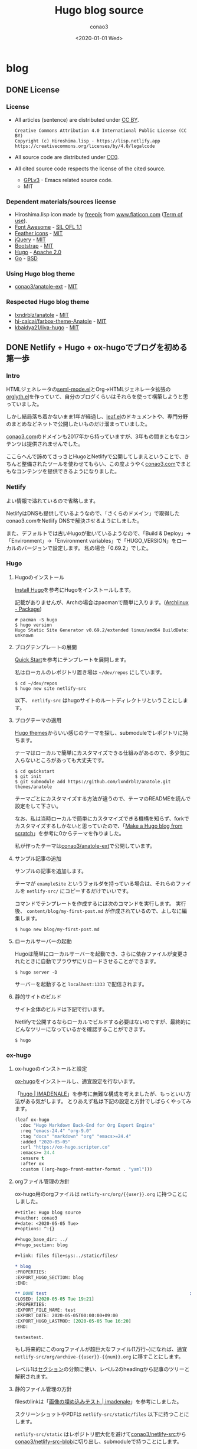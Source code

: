 #+title: Hugo blog source
#+author: conao3
#+date: <2020-01-01 Wed>
#+options: ^:{}

#+hugo_base_dir: ../

#+link: files file+sys:../static/files/
#+macro: gnustamp (eval (concat "GNU/" (capitalize $1)))

* blog
:PROPERTIES:
:EXPORT_HUGO_SECTION: blog
:END:

** DONE License
CLOSED: [2020-05-04 Mon 17:36]
:PROPERTIES:
:EXPORT_FILE_NAME: 2020-7c03-e946
:EXPORT_HUGO_TAGS: meta
:EXPORT_HUGO_LASTMOD: [2020-05-05 Tue 16:20]
:END:
*** License
- All articles (sentence) are distributed under [[https://creativecommons.org/licenses/by/4.0/legalcode.txt][CC BY]].
  #+begin_example
  Creative Commons Attribution 4.0 International Public License (CC BY)
  Copyright (c) Hiroshima.lisp - https://lisp.netlify.app
  https://creativecommons.org/licenses/by/4.0/legalcode
  #+end_example
- All source code are distributed under [[https://creativecommons.org/publicdomain/zero/1.0/legalcode.txt][CC0]].
- All cited source code respects the license of the cited source.
  - [[https://www.gnu.org/licenses/gpl-3.0.txt][GPLv3]] - Emacs related source code.
  - MIT

*** Dependent materials/sources license
- Hiroshima.lisp icon made by [[https://www.flaticon.com/authors/freepik][freepik]] from [[https://www.flaticon.com/][www.flaticon.com]] ([[https://www.freepikcompany.com/legal][Term of use]]).
- [[https://fontawesome.com/][Font Awesome]] - [[http://scripts.sil.org/OFL][SIL OFL 1.1]]
- [[https://feathericons.com/][Feather icons]] - [[https://github.com/feathericons/feather/blob/master/LICENSE][MIT]]
- [[https://jquery.org/][jQuery]] - [[https://jquery.org/license/][MIT]]
- [[https://getbootstrap.com/][Bootstrap]] - [[https://github.com/twbs/bootstrap/blob/v4.0.0/LICENSE][MIT]]
- [[https://gohugo.io/][Hugo]] - [[https://gohugo.io/about/license/][Apache 2.0]]
- [[https://golang.org/][Go]] - [[https://golang.org/LICENSE][BSD]]

*** Using Hugo blog theme
- [[https://github.com/conao3/anatole-ext][conao3/anatole-ext]] - [[https://github.com/conao3/anatole-ext/blob/master/LICENSE][MIT]]

*** Respected Hugo blog theme
- [[https://github.com/lxndrblz/anatole][lxndrblz/anatole]] - [[https://github.com/lxndrblz/anatole/blob/master/LICENSE][MIT]]
- [[https://github.com/hi-caicai/farbox-theme-Anatole][hi-caicai/farbox-theme-Anatole]] - [[https://github.com/hi-caicai/farbox-theme-Anatole][MIT]]
- [[https://github.com/kbaidya21/liva-hugo][kbaidya21/liva-hugo]] - [[https://github.com/kbaidya21/liva-hugo/blob/master/LICENSE][MIT]]
** DONE Netlify + Hugo + ox-hugoでブログを初める第一歩
CLOSED: [2020-05-05 Tue 22:52]
:PROPERTIES:
:EXPORT_FILE_NAME: 2020-c47c-f2b7
:EXPORT_HUGO_TAGS: meta hugo ox-hugo
:EXPORT_HUGO_LASTMOD: [2020-05-05 Tue 16:20]
:END:
*** Intro
HTMLジェネレータの[[https://github.com/conao3/seml-mode.el][seml-mode.el]]とOrg->HTMLジェネレータ拡張の[[https://github.com/conao3/orglyth.el][orglyth.el]]を作っていて、自分のブログくらいはそれらを使って構築しようと思っていました。

しかし結局落ち着かないまま1年が経過し、[[https://github.com/conao3/leaf.el][leaf.el]]のドキュメントや、専門分野のまとめなどネットで公開したいものだけ溜まっていました。

[[https://conao3.com][conao3.com]]のドメインも2017年から持っていますが、3年もの間まともなコンテンツは提供されませんでした。

ここらへんで諦めてさっさとHugoとNetlifyで公開してしまえということで、きちんと整備されたツールを使わせてもらい、この度ようやく[[https://conao3.com][conao3.com]]でまともなコンテンツを提供できるようになりました。

*** Netlify
よい情報で溢れているので省略します。

NetlifyはDNSも提供しているようなので、「さくらのドメイン」で取得したconao3.comをNetlify DNSで解決させるようにしました。

また、デフォルトでは古いHugoが動いているようなので、「Build & Deploy」->「Environment」->「Environment variables」で「HUGO_VERSION」をローカルのバージョンで設定します。
私の場合「0.69.2」でした。

*** Hugo
**** Hugoのインストール
[[https://gohugo.io/getting-started/installing/][Install Hugo]]を参考にHugoをインストールします。

記載がありませんが、Archの場合はpacmanで簡単に入ります。([[https://www.archlinux.jp/packages/community/x86_64/hugo/][Archlinux - Package]])

#+begin_src shell
  # pacman -S hugo
  $ hugo version
  Hugo Static Site Generator v0.69.2/extended linux/amd64 BuildDate: unknown
#+end_src

**** ブログテンプレートの展開
[[https://gohugo.io/getting-started/quick-start/][Quick Start]]を参考にテンプレートを展開します。

私はローカルのレポジトリ置き場は =~/dev/repos= にしています。

#+begin_src shell
  $ cd ~/dev/repos
  $ hugo new site netlify-src
#+end_src

以下、 =netlify-src= はhugoサイトのルートディレクトリということにします。

**** ブログテーマの適用
[[https://themes.gohugo.io/][Hugo themes]]からいい感じのテーマを探し、submoduleでレポジトリに持ちます。

テーマはローカルで簡単にカスタマイズできる仕組みがあるので、多少気に入らないところがあっても大丈夫です。

#+begin_src shell
  $ cd quickstart
  $ git init
  $ git submodule add https://github.com/lxndrblz/anatole.git themes/anatole
#+end_src

テーマごとにカスタマイズする方法が違うので、テーマのREADMEを読んで設定をして下さい。

なお、私は当時ローカルで簡単にカスタマイズできる機構を知らず、forkでカスタマイズするしかないと思っていたので、「[[https://zwbetz.com/make-a-hugo-blog-from-scratch/][Make a Hugo blog from scratch]]」を参考に0からテーマを作りました。

私が作ったテーマは[[https://github.com/conao3/anatole-ext][conao3/anatole-ext]]で公開しています。

**** サンプル記事の追加
サンプルの記事を追加します。

テーマが =exampleSite= というフォルダを持っている場合は、それらのファイルを =netlify-src/= にコピーするだけでいいです。

コマンドでテンプレートを作成するには次のコマンドを実行します。
実行後、 =content/blog/my-first-post.md= が作成されているので、よしなに編集します。

#+begin_src shell
  $ hugo new blog/my-first-post.md
#+end_src

**** ローカルサーバーの起動
Hugoは簡単にローカルサーバーを起動でき、さらに依存ファイルが変更されたときに自動でブラウザにリロードさせることができます。

#+begin_src shell
  $ hugo server -D
#+end_src

サーバーを起動すると =localhost:1333= で配信されます。

**** 静的サイトのビルド
サイト全体のビルドは下記で行います。

Netlifyで公開するならローカルでビルドする必要はないのですが、最終的にどんなツリーになっているかを確認することができます。

#+begin_src shell
  $ hugo
#+end_src

*** ox-hugo
**** ox-hugoのインストールと設定
[[https://github.com/kaushalmodi/ox-hugo][ox-hugo]]をインストールし、適宜設定を行ないます。

「[[https://pxaka.tokyo/blog/categories/hugo/][hugo | IMADENALE]]」を参考に無難な構成を考えましたが、もっといい方法がある気がします。
とりあえず私は下記の設定と方針でしばらくやってみます。

#+begin_src emacs-lisp
  (leaf ox-hugo
    :doc "Hugo Markdown Back-End for Org Export Engine"
    :req "emacs-24.4" "org-9.0"
    :tag "docs" "markdown" "org" "emacs>=24.4"
    :added "2020-05-05"
    :url "https://ox-hugo.scripter.co"
    :emacs>= 24.4
    :ensure t
    :after ox
    :custom ((org-hugo-front-matter-format . "yaml")))
#+end_src

**** orgファイル管理の方針
ox-hugo用のorgファイルは =netlify-src/org/{{user}}.org= に持つことにしました。

#+begin_src org
  ,#+title: Hugo blog source
  ,#+author: conao3
  ,#+date: <2020-05-05 Tue>
  ,#+options: ^:{}

  ,#+hugo_base_dir: ../
  ,#+hugo_section: blog

  ,#+link: files file+sys:../static/files/

  ,* blog
  :PROPERTIES:
  :EXPORT_HUGO_SECTION: blog
  :END:

  ,** DONE test                                                      :meta:hugo:
  CLOSED: [2020-05-05 Tue 19:21]
  :PROPERTIES:
  :EXPORT_FILE_NAME: test
  :EXPORT_DATE: 2020-05-05T00:00:00+09:00
  :EXPORT_HUGO_LASTMOD: [2020-05-05 Tue 16:20]
  :END:

  testestest.
#+end_src

もし将来的にこのorgファイルが超巨大なファイル(1万行~)になれば、適宜 =netlify-src/org/archive-{{user}}-{{num}}.org= に移すことにします。

レベル1は[[https://gohugo.io/content-management/sections/][セクション]]の分類に使い、レベル2のheadingから記事のツリーと解釈されます。

**** 静的ファイル管理の方針
filesのlinkは「[[https://pxaka.tokyo/blog/2018/a-test-of-images/][画像の埋め込みテスト | imadenale]]」を参考にしました。

スクリーンショットやPDFは =netlify-src/static/files= 以下に持つことにします。

=netlify-src/static= はレポジトリ肥大化を避けて[[https://github.com/conao3/netlify-src][conao3/netlify-src]]から[[https://github.com/conao3/netlify-src-blob][conao3/netlify-src-blob]]に切り出し、submoduleで持つことにします。

参考記事ではfilesのリンクをURLで設定していましたが、「[[https://qiita.com/takaxp/items/96629bbcc4a9403f0213][Org Modeのリンク機能で情報集約 | Qiita]]」を参考に =fils+sys:= 指定を使うとorgの画像インライン表示もできますし、きちんとox-hugoによってリンクが修正され、正しいマークダウンが出力されました。

- Input
  #+begin_src org
    ,#+link: files file+sys:../static/files/

    ,#+attr_html: :width 128px
    [[files:logo.jpg]]
  #+end_src

- Output
  #+begin_src markdown
    {{</* figure src="/files/logo.jpg" width="128px" */>}}
  #+end_src

- Rendering
  #+attr_html: :width 128px
  [[files:logo.jpg]]

*** Deploy
NetlifyのデプロイはGitHubにpushするだけです!

Hugoのビルドはとても早く、pushしてNetlifyのログを見に行くともう終わっています。

ビルドできたら個人Slackに通知飛したりするのをまた今度やりたいと思っています。

*** Conclusion
Netlify + Hugo + ox-hugoで快適なブログ執筆環境を整えることができました!

ようやく情報発信する環境が整ったので、どんどん情報を発信していきたいと思います。

まずは見やすいleaf.elのドキュメントを書きます!

また、執筆現在は[[https://github.com/conao3/netlify-src][conao3/netlify-src]]と[[https://github.com/conao3/netlify-src-blob][conao3/netlify-src-blob]]をパブリックレポジトリとしていますが、後でプライベートレポジトリに変更し、[[https://www.patreon.com/conao3][Patreon]]の特典にします。

本来公開するものを非公開にすることでしか価値を付けられないことをお許しください。

ぜひ[[https://www.patreon.com/conao3][Patreon]]で私の活動のサポートをして頂けるとうれしいです!
** DONE 個人ブログのパーマリンクに関する最適戦略について
CLOSED: [2020-05-06 Wed 22:52]
:PROPERTIES:
:EXPORT_FILE_NAME: 2020-c088-84d5
:EXPORT_HUGO_TAGS: meta seo permalink
:EXPORT_HUGO_LASTMOD:
:END:
*** Intro
Webで情報を公開するにあたって、パーマリンクの設計は将来に渡って重要なものです。

このブログは人生において3つめのブログであり、これまでの2つのブログは勝手にアーカイブしてネットから消してしまいました。

しかしこのブログは今のところ死ぬまで付き合うつもりであり、それが出来るようにコンテンツの少ない今、設計する必要があります。

ブログ管理の裏側については「[[Netlify + Hugo + ox-hugoでブログを初める第一歩]]」に書きましたが、パーマリンクの設計は表側の設計であり、ブログの人生の中で途中で変えることは許されていません。

もし無理矢理変えれば、これまでシェアしてもらったURLの意味は失くなり、404ページに多くの読者を案内してしまうことになります。

さて、このブログではどのようにパーマリンクを設計すると良いのでしょうか。

*** 調査
パーマリンクの設計といっても選択肢は多くありません。

そもそも使える情報が =タイトル= と =公開日時= と =連番= くらいしかないので、代表的なものは以下のような形式か、その組み合わせです。

- ={{base-url}}= / ={{title}}= /
- ={{base-url}}= / ={{short-title}}= /
- ={{base-url}}= / ={{category}}= / ={{short-title}}= /
- ={{base-url}}= / ={{num}}= /
- ={{base-url}}= / ={{year}}= / ={{month}}= / ={{day}}= /

={{title}}= はそのまま記事のタイトルを使う方法です。
日本語のタイトルはそのままURLエンコードされ、URLになるパターンです。

={{short-title}}= はSEOに強い、記事ごとにつけられた短いタイトルを使う方法です。
あえて日本語を使う理由もなく、普通は英数字のみで長くても30文字くらいでまとめます。

={{category}}= は記事ごとに設定されたカテゴリーを使う方法です。

={{num}}= はサイトごとにカウンタを持っておいて、その連番をURLに使用する方法です。

={{year}}=, ={{month}}=, ={{day}}= は記事の公開日です。

*** 評価
さて、これらの方法のなかで、どれがよいのでしょうか。

大きく分けると2つの分類ができ、記事ごとに新たに考える方法と自動で生成する方法です。

- 記事ごとに新たに考える方法
  - ={{short-title}}=
    - メリット
      - SEOやURLシェアの観点から最高の選択肢
    - デメリット
      - 記事ごとに短いタイトルを英語でつけなおさなければならない
      - 記事を少ない英単語で表現するのは一般的に難しく、長くなってしまう場合もある
      - 少ない英単語で命名するため、URL衝突を考慮する必要がある
      - もし、Emacsと命名した記事より、もっと適切な記事を書いた場合にその名前はもう使えない
  - ={{category}}=
    - メリット
      - URLから得られる情報がある
      - カテゴリー名は記事名に比べて、ずっと少ないので、命名はあまり苦でない
    - デメリット
      - [[https://ja.wikipedia.org/wiki/%E3%81%93%E3%81%86%E3%82%82%E3%82%8A%E5%95%8F%E9%A1%8C][こうもり問題]]の発生 (カテゴリ管理の問題点)

- 自動で生成する方法
  - ={{title}}=
    - メリット
      - 記事ごとに考えなくてよい
    - デメリット
      - 日本語のタイトルをつけるとURLが長大になる
  - ={{num}}=
    - メリット
      - 記事ごとに考えなくてよい
      - キリ番記事が作りやすい (100記事達成記事など)
    - デメリット
      - 記事を後から非公開にすると、欠番が生じる
      - URLから得られる情報が少ない
  - ={{year}}=, ={{month}}=, ={{day}}=
    - メリット
      - 記事ごとに考えなくてよい
      - URLを見れば公開日が分かる (技術系記事において新しい記事は重要)
    - デメリット
      - URLから得られる情報が少ない

というところでしょうか。
それぞれにメリットとデメリットがあるので、それを評価した後は好みの問題となります。

*** 決定
前段の評価に基づいて、私はこのブログのパーマリンクを以下のように設計しました。

- ={{base-url}}= / blog / ={{year}}= / ={{random}}=

まず、私はとてもものぐさなので、記事ごとにショートタイトルを与える方法は難しいです。
いくらSEOやURLシェアの観点から最良の選択だと言っても、記事を書くモチベーションを失っては元も子もありません。

タイトルをそのまま付ける方法は、記事ごとに自動で決定できるので魅力的ですがきびしいです。各見出しの =id= は日本語をURLエンコードしたものをしかたなく使うとして、2つの要素をURLエンコードすると簡単に256文字を超えます。もちろん現代ではURLの流さに制限はないですが、限度はあると思います。

カテゴリー管理も同じような階層が現われ、破綻することが目に見えています。
実は前回のブログはそれで破綻したのです。 =/emacs/= と =/blog/emacs/=, =blog/advent/emacs/= などが乱立し、新たな記事をどの階層に作ればよいのか混乱する要因になりました。


連番を付ける方法も魅力的ですが、欠番が発生することに耐えられません。これは気分の問題です。

日付を使用する方法はとても良いと思います。
URLから得られる情報もありますし、後述するランダム値の衝突について「永遠」を考えなくてすみます。

ここまで、日付を使うことが決まり、タイトルもだめ、ショートタイトルもだめ、連番もだめといろいろな物を拒否した結果、一意性を確保するものとして使えるものはランダム値しかありません。

*** まとめ
使用するパーマリンクを設計することができました。
しかし、 ={{random}}= はどれだけのビット数を使い、どのようなフォーマットを使うべきでしょうか。

その考察は次の記事「[[誕生日のパラドックスから考察する、個人ブログURLに必要なランダムビット数]]」に譲るとして、この記事ではパーマリンク設計について大きな決定ができたので、とても満足しています。

なお、例外的に ={{base-url}}= / emacs / ={{package-name}}= というURLを使おうと思っています。
これはるびきちさんの[[http://emacs.rubikitch.com/#outline-container-9b95cd58a36fa4354dfb22f76d9b2460][パーマリンク設計]]を踏襲しています。
るびきちさんと同じようにEmacsのパッケージ紹介記事ではこのURLを使用しようと思います。

** DONE 誕生日のパラドックスから考察する、個人ブログURLに必要なランダムビット数
CLOSED: [2020-05-07 Thu 15:53]
:PROPERTIES:
:EXPORT_FILE_NAME: 2020-28cb-467d
:EXPORT_HUGO_TAGS: math stat permalink
:EXPORT_HUGO_LASTMOD: [2020-05-08 Fri 23:13]
:END:
*** tl;dr
- ブログのURLにランダム値を使うとして、必要なビット数は何桁だろうか
- ハッシュ衝突の問題は「誕生日のパラドックス」と同じ状況設定
- 数学的な裏付けの元で、ランダムビットを28桁確保すれば十分

*** Intro
「[[個人ブログのパーマリンクに関する最適戦略について]]」において、

- ={{base-url}}= / blog / ={{year}}= / ={{random}}=

というURLをこのブログに使うことに決めました。しかし、 ={{random}}= はどれだけのビット数を使い、どのようなフォーマットを使うべきでしょうか。

幸い、 ={{year}}= を入れているので、「永遠」を考える必要はありません。
せいぜい「1年」でどれだけの記事を書くのかを見積れば良いことになります。

毎日、1記事を書いたとして $365$ 記事、多めに見積もって $400$ 記事とします。
さらに毎日、 $5$ 記事書くことを上限と仮定すると $5 \times 400 = 2000$ 記事となり、せいぜい $2000$ 記事がある場合に必要なランダムビット数を求めたいと思います。

*** 誕生日のパラドックス
「[[https://ja.wikipedia.org/wiki/%E8%AA%95%E7%94%9F%E6%97%A5%E3%81%AE%E3%83%91%E3%83%A9%E3%83%89%E3%83%83%E3%82%AF%E3%82%B9][誕生日のパラドックス - Wikipedia]]」より、
#+begin_quote
誕生日のパラドックス（たんじょうびのパラドックス、英: birthday paradox）とは「何人集まれば、その中に誕生日が同一の2人（以上）がいる確率が、50%を超えるか?」という問題から生じるパラドックスである。鳩の巣原理より、366人（閏日も考えるなら367人）集まれば確率は100%となるが、しかしその5分の1に満たない70人しか集まらなくても確率は99.9%を超え、50%を超えるのに必要なのはわずか23人である。

誕生日のパラドックスは論理的な矛盾に基づいているという意味でのパラドックスではなく、結果が一般的な直感と反しているという意味でのパラドックスである。
#+end_quote

Wikipediaでも計算してありますが、ここでも計算しておきます。

きちんと問題として整理すると以下のようになります。

#+begin_quote
Aさんを含め、n人がいる。一年を365日とし、誕生日は全ての日で等確率とする。

1. Aさんと同じ誕生日の人が存在する確率 $P_1$
2. 同じ誕生日の人が存在する確率 $P_2$
3. $P_1$ と $P_2$ が $50$ %を超えるのにそれぞれ必要な人数 $n_\text{min1}$, $n_\text{min2}$
#+end_quote

1. Aさんと同じ誕生日の人が存在する確率 $P_1$

   余事象で求める。

   Aさん以外の人は $\frac{364}{365}$ の確率でAさんの誕生日と衝突しない。
   Aさん以外の人は $n-1$ 人存在するので、

   $$ P_1 = 1 - \qty(\frac{364}{365})^{n-1} $$

2. 同じ誕生日の人が存在する確率 $P_2$

   余事象で求める。

   n人の誕生日が異なる確率は
   $$ \frac{364}{365}\cdot\frac{363}{365}\cdot\frac{362}{365}\cdots\frac{365-(n-1)}{365} = \frac{{}_{364}\mathrm{P}_{n-1}}{365^{n-1}} = \frac{{}_{365}\mathrm{P}_n}{365^n}$$

   よって
   $$ P_2 = 1 - \frac{{}_{365}\mathrm{P}_n}{365^n} $$

3. $P_1$ と $P_2$ が $50$ %を超えるのにそれぞれ必要な人数 $n_\text{min1}$, $n_\text{min2}$

   $n_\text{min1}$ については計算できる。

   \begin{aligned}
     P_1 = 1 - \qty(\frac{364}{365})^{n-1} &> 0.5 \\
     0.5 &> \qty(\frac{364}{365})^{n-1} \\
     \log_2(0.5) &> (n-1)\log_2\qty(\frac{364}{365}) \\
     -1 &> (n-1)(-0.003958) \\
     253.65 &< n
   \end{aligned}

   よって $n_\text{min1}=254$ となる。

   $n_\text{min2}$ については面倒なので、Pythonを用いて図示する。

   #+begin_src python :exports both :cache yes :file ../static/files/65d26e9c-99a3-411c-9dbf-047dcd474d5c.png
     import matplotlib.pyplot as plt
     import numpy as np

     memo = np.full(400, -1.0)
     def NPn (n):
         """
         余事象の確率
         n人の誕生日が異なる確率
         """
         if n == 0 or n == 1:
             memo[0] = 1
             return memo[0]
         elif n >= 366:
             return 1;
         elif memo[n] != -1:
             return memo[n]
         else:
             p = NPn(n-1) * ((365-(n-1))/365.0)
             memo[n] = p
             return memo[n]

     def Pn (n):
         """
         n人のうち、2人以上誕生日が同じ確率
         """
         return 1 - NPn(n)

     n = 70
     with plt.style.context(('science-transparent')):
         y = [Pn(i) for i in range(n)]
         plt.plot(y)

         plt.xlabel('n')
         plt.ylabel('P_n')

         plt.axhline(0.5, color='C1')
         n_min2 = np.searchsorted(y, 0.5)
         plt.annotate('({}, {:.2f})'.format(n_min2, y[n_min2]),
                      (n_min2, y[n_min2]), (n_min2-15, 0.8),
                      arrowprops = dict(arrowstyle='-|>', mutation_scale=20))

         plt.show()
   #+end_src

   #+RESULTS[9b7db4cfadb9c6344f9aabc0f5f93ac602d758b1]:
   [[file:../static/files/65d26e9c-99a3-411c-9dbf-047dcd474d5c.png]]

   グラフから、 $n_{min2} = 23$ 。

上記のとおり $n_{min1} = 254$, $n_{min2} = 23$ となり $P_{min2}$ は直感よりも少ないように思います。

直感との乖離の理由は「自分と同じ誕生日の人が存在する確率」と「同じ誕生日の組が存在する確率」を混同してしまうからです。

*** ランダム値の衝突
今回問題にしているようなランダム値の衝突については、
「あるひとつのランダム値が衝突する事象」ではなく、「どれでもいいのでランダム値が衝突する事象」を考える必要があるので、
まさに誕生日のパラドックスと同じ状況設定となります。

誕生日のパラドックスでは365個の集合でしたが、今回は変数 $N$ とします。

前段の $P_2$ を参考に、 $N$ 個の集合から $n$ 個ランダム値を取ってきたときに、同じ値が存在する確率 $p$ は次の形となります。

\begin{aligned}
  p &= 1 - \frac{N-1}{N}\cdot\frac{N-2}{N}\cdot\frac{N-3}{N}\cdots\frac{N-(n-1)}{N} \\
    &= 1 - \qty(\qty(1-\frac{1}{N})\qty(1-\frac{2}{N})\qty(1-\frac{3}{N})\qty(1-\frac{n-1}{N})) \\
    &= 1 - \prod_{m=1}^{n-1}\qty(1-\frac{m}{N})
\end{aligned}

ここで、ネイピア数のテイラー展開は次の形です。 $x$ が十分小さいときは1次までの近似が使えます。

\begin{aligned}
  e^{-ax} &= 1 - ax + a^2\frac{x^2}{2!} - a^3\frac{x^3}{3!} + a^4\frac{x^4}{4!} + \cdots \\
         &\approx 1 - ax
\end{aligned}

$N$ はランダム値の全体総数なので、 $\frac{i}{N}$ は十分小さく、ネイピア数のテイラー展開から近似を使えます。

\begin{aligned}
  p = 1 - \prod_{m=1}^{n-1}\qty(1-\frac{1}{N}m) &\approx 1 - \prod_{m=1}^{n-1}\exp\qty(-\frac{1}{N}m) \\
   &= 1 - \exp\qty(\sum_{m=1}^{n-1}\qty(-\frac{m}{N})) \\
   &= 1 - \exp\qty(-\frac{1}{N}\sum_{m=1}^{n-1}m) \\
   &= 1 - \exp\qty(-\frac{n(n-1)}{2N})
\end{aligned}

さらに $n$ について変形します。途中、 $n$ が十分大きいことから、定数の減算を無視しました。

\begin{aligned}
  \exp\qty(-\frac{n(n-1)}{2N}) &= 1-p \\
  -\frac{n(n-1)}{2N} &= \ln(1-p) \\
  n(n-1) &= -2N\ln(1-p) \\
  n^2 &\approx 2N\ln\qty(\frac{1}{1-p}) \\
  n &= \sqrt{2N\ln\qty(\frac{1}{1-p})}
\end{aligned}

*** 数値計算
**** Nが与えられている場合
ランダム値の大きさ($N$)が与えられている場合、何個ランダム値を取り出したら($n$)衝突するでしょうか。
なお $p=0.5$ とします。

\begin{aligned}
  n = \sqrt{2N\ln\qty(\frac{1}{1-0.5})} &= \sqrt{2N\ln2} \\
   &\approx 1.1774\sqrt{N} \\
   &\approx \sqrt{N}
\end{aligned}

最後の近似はオーダーを見積もるためにとても雑な近似を行いました。

もしランダムビットが *64bit* の場合、ランダム値の集合は $2^{64}$ となり、
$2^{32} = (42.9\text{億})$ 個([[https://www.wolframalpha.com/input/?i=2%5E%2832%29][WolframAlpha]])のランダム値を生成したら、確率 $0.5$ で衝突することになります。

**** Nを求めたい場合
逆に今回私は試行回数、1年 $2000$ 記事($n=2000$)からランダム値の大きさ($N$)を求めたいと思っています。
なお、ランダム値の大きさ $N$ はビット数 $b$ を用いて $N=2^b$ と書けます。

衝突する確率 $p$ は $1$ %と仮定します。

\begin{aligned}
  n &= \sqrt{2N\ln\left(\frac{1}{1-0.01}\right)} \\
  2000 &= \sqrt{2N\ln\left(\frac{1}{0.99}\right)} \\
  2000^2 &= 2N \cdot 0.0100 \\
  N = 2^b &= 1000 \cdot 2000 \cdot 100 \\
  b &= 27.5
\end{aligned}

以上、ランダムビット数は28桁あれば十分ということになります。

16進数の表記を使えば1文字で4ビットの自由度があるので、結局、8文字あれば十分ということが分かりました。

*** まとめ
誕生日のパラドックスを導入としてランダム値の衝突問題(ハッシュ衝突問題)について考えました。

長々書いてきましたが、数学的な裏付けのもとで必要なランダムビット数が分かり、パーマリンクのフォーマットを決めることができました。

次の記事「[[ox-hugo用のorg-captureテンプレートについて]]」ではこのフォーマットを実現するためのox-hugoの運用について書きたいと思います。

*** 参考
- [[https://ja.wikipedia.org/wiki/%E8%AA%95%E7%94%9F%E6%97%A5%E3%81%AE%E3%83%91%E3%83%A9%E3%83%89%E3%83%83%E3%82%AF%E3%82%B9][誕生日のパラドックス - Wikipedia]]
- [[https://ja.wikipedia.org/wiki/%E8%AA%95%E7%94%9F%E6%97%A5%E6%94%BB%E6%92%83][誕生日攻撃 - Wikipedia]]
- [[https://mathtrain.jp/birthday][同じ誕生日の二人組がいる確率について - 高校数学の美しい物語]]
- [[https://qiita.com/ta_ta_ta_miya/items/1f8f71db3c1bf2dfb7ea][UUID(v4) がぶつかる可能性を考えなくていい理由 - Qiita]]
- [[https://tex2e.github.io/blog/crypto/birthday-attack][誕生日攻撃 (Birthday Attack) - 晴耕雨読]]

** DONE ox-hugo用のorg-captureテンプレートについて
CLOSED: [2020-05-07 Thu 18:53]
:PROPERTIES:
:EXPORT_FILE_NAME: 2020-1049-5b91
:EXPORT_HUGO_TAGS: org ox-hugo org-capture permalink meta transient-dwim
:EXPORT_HUGO_LASTMOD:
:END:
*** Intro
下記のブログの記事で考えて、ようやく記事を新規作成するために必要な情報が整いました。

- 「[[Netlify + Hugo + ox-hugoでブログを初める第一歩]]」
- 「[[個人ブログのパーマリンクに関する最適戦略について]]」
- 「[[誕生日のパラドックスから考察する、個人ブログURLに必要なランダムビット数]]」

org-captureはいつも設定しておきながら、設定したことを忘れているのですが、ox-hugoを使うにあたってきちんと入門したいと思います。

*** org-capture
[[https://orgmode.org/org.html#Capture-and-Attachments-1][org-capture]]はEmacsのどこにいてもorgでメモを取るためのフロントエンドです。

org-captureのユーザーはたくさんおり、設定例も溢れていますが、
「自分でグローバルバインドを設定しなければならない」という点が性に合わず、結局使わずじまいでした。

少し本題からずれますが、そもそも =C-c= につづくアルファベット、修飾キー付きのアルファベット、プレフィックスを自由に設定できるとして、覚えられる気がしません。

私のglobal-mapは[[https://github.com/conao3/transient-dwim.el][transient-dwim]]だけを設定しており、他のバインドはマイナーモード、メジャーモードのキーマップのみです。
transient-dwimは[[https://github.com/magit/transient][transient]]を利用したキーバインド管理パッケージです。

transient-dwimを =M-== に設定している場合、org-captureは =M-== =M-o M-o= で起動できます。

[[files:1e21eb45-e047-40f2-bccd-63683857ec8d.gif]]

*** ox-hugoの設定
「[[https://pxaka.tokyo/blog/2018/44febe88-04a5-9bc4-6bfb-678a8477a0ed/][ファイル名をUUIDで自動生成するテスト - IMADENELE]]」と「[[https://pxaka.tokyo/blog/2018/58e5bcee-1fb9-48a4-628b-a80692983bfe/][最終変更日の手動設定 - IMADENELE]]」を参考にテンプレートを調整しました。

#+begin_src emacs-lisp
  (leaf ox-hugo
    :doc "Hugo Markdown Back-End for Org Export Engine"
    :req "emacs-24.4" "org-9.0"
    :tag "docs" "markdown" "org" "emacs>=24.4"
    :added "2020-05-05"
    :url "https://ox-hugo.scripter.co"
    :emacs>= 24.4
    :ensure t
    :after org
    :require t
    :defun (org-set-property)
    :custom ((org-hugo-front-matter-format . "yaml"))
    :config
    (defun c/ox-hugo-add-lastmod nil
      "Add `lastmod' property with the current time."
      (interactive)
      (org-set-property "EXPORT_HUGO_LASTMOD"
                        (format-time-string "[%Y-%m-%d %a %H:%M]")))

    (leaf *ox-hugo--capture
      :require org-capture
      :defvar (org-capture-templates)
      :config
      (add-to-list 'org-capture-templates
                   '("b" "Create new blog post" entry
                     (file+headline "~/dev/repos/netlify-src/org/conao3.org" "blog")
                     "** TODO %?
  :PROPERTIES:
  :EXPORT_FILE_NAME: %(apply #'format \"%s-%s-%s\"
          (format-time-string \"%Y\")
          (let ((sha1 (sha1 (shell-command-to-string \"head -c 1k /dev/urandom\"))))
            (cl-loop for (a b c d) on (cdr (split-string sha1 \"\")) by #'cddddr repeat 2 collect (concat a b c d))))
  :EXPORT_HUGO_TAGS:
  :EXPORT_HUGO_LASTMOD:
  :END:
  "))
      (add-to-list 'org-capture-templates
                   '("p" "Create new package post" entry
                     (file+headline "~/dev/repos/netlify-src/org/conao3.org" "emacs")
                     "** TODO %?
  :PROPERTIES:
  :EXPORT_FILE_NAME:
  :EXPORT_HUGO_TAGS: emacs
  :EXPORT_HUGO_LASTMOD:
  :END:
  "))))
#+end_src

=p= はパッケージの紹介用で =emacs= ツリー以下に展開されます。

=b= は簡単なブログ用で =:EXPORT_FILE_NAME= は「[[誕生日のパラドックスから考察する、個人ブログURLに必要なランダムビット数]]」をもとに8桁の16進数を使って自動生成します。

8桁の16進数は =/dev/urandom= から1KB読んで、それのsha1の先頭8桁のみを取ることにしました。
この乱数は衝突するときわめて面倒なことになるので、できるだけ均質なランダム値を得る必要があります。
この仕組みを作った後は衝突しないことをもう祈るしかない。。(もし衝突すると単に新しい記事で古い記事が上書きされて、特に警告は出ない。。)

*** まとめ
org-captureの設定をすることによってブログ記事を書くハードルがとても下がりました。

これから情報発信に努めていきたいと思います!

** TODO Arch Linuxでいい感じに揃ったスクリーンショットを撮り、管理する方法
:PROPERTIES:
:EXPORT_FILE_NAME: 2020-24b5-a488
:EXPORT_HUGO_TAGS: arch xfce
:EXPORT_HUGO_LASTMOD:
:END:

[[Netlify + Hugo + ox-hugoでブログを初める第一歩]]
** TODO Test
:PROPERTIES:
:EXPORT_FILE_NAME: 2020-db11-3deb
:EXPORT_HUGO_TAGS: math
:EXPORT_HUGO_LASTMOD:
:END:
test test test

test test test

平方根の高さを揃える $\sqrt{g}$ に \$\sqrt{h}$ は \mathstrut と \smash コマンドを使って $\ssqrt{g}$ と $\ssqrt{h}$ のように表示できる。

test

$$a$$

$$\RR$$

$$\div a$$

$$\sin(\frac{a}{b})$$

$$a \between b$$
** TODO VMにArch Linux入れて初期設定するまで
:PROPERTIES:
:EXPORT_FILE_NAME: 2020-5ad5-b51c
:EXPORT_HUGO_TAGS: arch vm virtual-box
:EXPORT_HUGO_LASTMOD:
:END:
*** intro
** DONE 令和時代のEmacsカラーテーマの作り方
CLOSED: [2020-05-10 Sun 17:00]
:PROPERTIES:
:EXPORT_FILE_NAME: 2020-13fc-43ec
:EXPORT_HUGO_TAGS: emacs color-theme iceberg solarized
:EXPORT_HUGO_LASTMOD:
:END:
*** Intro
昨日の夜あまりにも進捗が出ないので、寝てしまおうと思ったらこんな感じのツイートを不覚にも見てしまいました。

#+begin_export html
<blockquote class="twitter-tweet"><p lang="ja" dir="ltr">1000とかすごいですね! おめでとうございます!<br>これMITライセンスということはIcebergなEmacsのカラーtheme作ってもいいわけですね〜! やったー</p>&mdash; Nyoho (@NeXTSTEP2OSX) <a href="https://twitter.com/NeXTSTEP2OSX/status/1258757464582795264?ref_src=twsrc%5Etfw">May 8, 2020</a></blockquote> <script async src="https://platform.twitter.com/widgets.js" charset="utf-8"></script>
#+end_export

ちょっと興味を引かれたので、さっとEmacsポートを作る気になりました。
今のSolarizedなら簡単にできるはずです。

「今の」というのは、私が出したパッチ「[[https://github.com/bbatsov/solarized-emacs/pull/330][[new feature] solarized.el as multi color scheme]]」が入ったSolarized。

いろいろ議論を大きくしてしまいましたが、結局私のコードは元気に動いており、私もいつも自作カラーパレットでSolarizedを使っています。

今回、iceberg-theme.elをどのように作ったのか、まとめておきます。

成果物はこちら。[[https://github.com/conao3/iceberg-theme.el][iceberg-theme.el]]

[[files:e26870a4-d22e-4541-8340-522c3b5cae85.png]]

*** 前提知識
**** Emacsにおけるface
=face= とは下記のように =defface= で各パッケージで定義されており、ユーザーのディスプレイ環境に応じて様々な色を設定できるようになっています。

下記の =face= の例において、 =feather= の例では =background= が =dark= か =light= かで色の分岐を行なっていますし、Emacs標準添付パッケージの =isearch= では =background= 判定に加え、最大表示色数も考慮されています。

#+begin_src emacs-lisp
(defface feather-dashboard-header
  '((((background dark))
     :background "#223377"
     :foreground "white"
     :weight bold :height 1.3 :family "Sans Serif")
    (((background light))
     :background "#abd7f0"
     :foreground "black"
     :weight bold :height 1.3 :family "Sans Serif"))
  "Face for feather-dashboard header."
  :group 'feather)

(defface isearch-fail
  '((((class color) (min-colors 88) (background light))
     (:background "RosyBrown1"))
    (((class color) (min-colors 88) (background dark))
     (:background "red4"))
    (((class color) (min-colors 16))
     (:background "red"))
    (((class color) (min-colors 8))
     (:background "red"))
    (((class color grayscale))
     :foreground "grey")
    (t (:inverse-video t)))
  "Face for highlighting failed part in Isearch echo-area message."
  :version "23.1")
#+end_src

あとはこの =face= を言語をパース後、ある意味のところに貼り付けたり、オーバーレイである文字のところに適用したりして使います。

**** Emacsにおけるカラーテーマ
Emacsのカラーテーマはこれらパッケージが提供する =face= を一括で変更してしまうものです。

具体例は[[https://github.com/emacs-jp/replace-colorthemes][emacs-jp/replace-colorthemes]]にたくさんあります。

このように =face= の名前と対応するスタイルを逐一変更するものがEmacsのカラーテーマです。

例えば[[https://github.com/emacs-jp/replace-colorthemes/blob/master/aalto-dark-theme.el][aalto-dark-theme]]の冒頭はこのようになっています。

#+begin_src emacs-lisp
  (deftheme aalto-dark
    "aalto-dark theme")

  (custom-theme-set-faces
   'aalto-dark

   '(default ((t (:background "DeepSkyBlue3" :foreground "white"))))
   '(mouse ((t (:foreground "black"))))
   '(cursor ((t (:background "yellow"))))
   '(border ((t (:foreground "black"))))

   '(bold ((t (:bold t :background "blue3" :foreground "white"))))
   '(bold-italic ((t (:italic t :bold t :foreground "blue3"))))
   '(calendar-today-face ((t (:underline t))))
   '(diary-face ((t (:foreground "red"))))
   '(font-lock-builtin-face ((t (:foreground "LightSteelBlue"))))
   '(font-lock-comment-face ((t (:foreground "OrangeRed"))))
   ;; ...
   )

  (provide-theme 'aalto-dark)
#+end_src

カラーテーマパッケージがどのようなことをしているか掴めてきましたでしょうか。

**** カラーテーマの問題点
さて、Emacsの =face= は先程のようにパッケージごとに定義されています。
もし、パッケージが増えた場合、カラーテーマはどのように対応するべきでしょうか。

簡単ですね。新しいパッケージが増えたら、その都度 =face= の設定を書き足すのです。。

例えば[[https://github.com/emacs-jp/replace-colorthemes/blob/master/andreas-theme.el][andreas-theme]]では =gnus= や =paren= というパッケージに対応していることが分かります。

このようにカラーテーマごとに「対応しているパッケージ」が異なっており、メンテナンスされていないカラーテーマを使っていると、パッケージが決めたデフォルトの色がそのまま表示されることになります。

そのため「色が暗い」「色がビビットすぎる」「そもそも見えない」などの問題が発生します。

*** Solarized
**** Solarizedのface定義
Emacsコミュニティによって長年メンテナンスされているSolarizedはどうなっているでしょうか。

実際のファイルは[[https://github.com/bbatsov/solarized-emacs/blob/master/solarized-faces.el][solarized-emacs/solarized-faces.el]]です。

=face= の再定義は2000行に及び、もし新しいパッケージが生まれたとしても有志の手によって速やかに追加されています。

これをSolarizedだけで使うのはもったいありません。

Solarizedも内部では基本となる10色を定義し、その色で =face= を再定義しています。

では、基本となる10色を外部から指定できるようにしたらSolarizedの仕組みに乗った上で簡単にカラーテーマが作れるのではないか。

それを提案したのがzk_phiさんの「[[https://qiita.com/zk_phi/items/35097fbb3dde4253d428][[Emacs] メタ・カラースキームとしての solarized]]」であり、私のパッチはそれを本家で実現したものです。

**** Solarizedから作るカラーテーマ
SolarizedのAPIで使いやすいのは =solarized-create-theme-file-with-palette= です。
この関数は最暗色、最明色に加え、アクセントカラー8色を指定することでSolarizedの =face= 定義を使うカラーテーマファイルを生成し、 =.emacs/themes= 以下に保存します。

早速icebergからアクセントカラーを貰ってカラーテーマを生成しましょう!

#+begin_src emacs-lisp
  (solarized-create-theme-file-with-palette 'dark 'solarized-iceberg-dark
    '("#161821" "#c6c8d1"
      "#e2a478" "#e27878" "#e27878" "#a093c7" "#b4be82" "#84a0c6" "#89b8c2" "#84a0c6"))
#+end_src

上記で書いた色はVim Scriptのソースからではなく[[https://speakerdeck.com/cocopon/creating-your-lovely-color-scheme?slide=51][講演資料]]から色を貰いました。

[[files:e8eb5af7-a385-4d92-b404-11bb3d00633e.png]]

なお、icebergではアクセントカラーが6色のようなので、Solarizedが求めているアクセントカラー8色に足りません。そのため2色をダブらせて生成しました。

関数を実行して =.emacs/themes= 以下に保存されたテーマファイルは =load-theme= でロードできます。

*** 微調整の仕方
Emacsの本文部分は =default= という =face= が当てられているのですが、solarizedのデフォルトでは文字色が最明色になりません。。

まずそこからカスタマイズしていきます。

=solarized-create-theme-file-with-palette= の第3引数にS式のリストを渡すことでテーマのカスタマイズができます。

#+begin_src emacs-lisp
  (solarized-create-theme-file-with-palette 'dark 'solarized-iceberg-dark
    '("#161821" "#c6c8d1"
      "#e2a478" "#e27878" "#e27878" "#a093c7" "#b4be82" "#84a0c6" "#89b8c2" "#84a0c6")
    '((custom-theme-set-faces
       theme-name
       `(default ((,class (:foreground ,base3 :background ,base03)))))))
#+end_src

カスタマイズはSolarizedの内部で色がどのように管理されているかを少し知っておく必要があります。

基本的に次のように色の名前が管理されています。

#+begin_example
<brightest                                 darkest>
base03 base02 base01 base00 base0 base1 base2 base3

<accent colors>
yellow orange red magenta violet blue cyan green
#+end_example

さらに色のバリエーションとして =yellow-d= や =yellow-l= という色も定義されており、第3引数で使用できます。

これらは =solarized-create-color-palette= という関数の中で自動生成されています。

*** 完成形
本家のiceberg.vimのスクショと比較しながら、間違っている =face= を =describe-face= で確認して直す。。という作業を繰り返すと徐々に本家に近づいていきます。

最終的に次のような形になりました。

#+begin_src emacs-lisp
  (defun iceberg-theme-create-theme-file ()
    "Create iceberg-theme color theme using solarized API.

  Solarized pallete.

  brightest                                   darkest
  base03 base02 base01 base00 base0 base1 base2 base3

  yellow orange red magenta violet blue cyan green"
    (solarized-create-theme-file-with-palette 'dark 'solarized-iceberg-dark
      '("#161821" "#c6c8d1"
        "#e2a478" "#e27878" "#e27878" "#a093c7" "#b4be82" "#84a0c6" "#89b8c2" "#84a0c6")
      '((custom-theme-set-faces
         theme-name
         `(default ((,class (:foreground ,base3 :background ,base03))))
         `(vertical-border ((,class (:foreground ,base03))))
         `(mode-line ((,class (:foreground ,base2 :background ,base02))))
         `(mode-line-inactive ((,class (:foreground ,base0 :background ,base03))))

         `(font-lock-comment-delimiter-face ((,class (:foreground "#6b7089"))))
         `(font-lock-comment-face ((,class (:foreground "#6b7089"))))
         `(font-lock-preprocessor-face ((,class (:foreground ,green)))) ; yellow
         `(font-lock-type-face ((,class (:foreground ,cyan)))) ; yellow
         `(font-lock-builtin-face ((,class (:foreground ,green)))) ; base0

         `(diff-function ((,class (:foreground ,violet-1fg))))
         `(diff-header ((,class (:foreground ,green))))
         `(diff-hunk-header ((,class (:foreground ,green))))
         `(diff-file-header ((,class (:background ,base03 :foreground ,green))))
         `(diff-added ((,class (:background ,violet-1bg :foreground ,violet-1fg))))
         `(diff-indicator-added ((t (:foreground ,violet))))
         `(markdown-header-face ((,class (:foreground ,yellow))))
         `(markdown-header-rule-face ((,class (:foreground ,green))))
         `(markdown-markup-face ((,class (:inherit default))))
         `(markdown-url-face ((,class (:foreground ,magenta))))
         `(markdown-link-face ((,class (:foreground ,green :underline t))))
         `(markdown-inline-code-face ((,class (:foreground ,cyan))))
         `(markdown-pre-face ((,class (:foreground ,cyan))))
         `(sh-quoted-exec ((,class (:foreground ,violet))))
         `(haskell-type-face ((,class (:inherit default))))
         `(haskell-constructor-face ((,class (:inherit default))))
         `(haskell-operator-face ((,class (:foreground ,green))))
         `(haskell-definition-face ((,class (:inherit default))))
         `(web-mode-block-delimiter-face ((,class (:inherit default))))
         `(web-mode-html-attr-value-face ((,class (:foreground ,cyan))))
         `(web-mode-mode-type-face ((,class (:inherit default))))
         `(web-mode-function-call-face ((,class (:inherit default))))
         `(web-mode-keyword-face ((,class (:foreground ,green))))
         `(web-mode-constant-face ((,class (:foreground ,cyan))))
         `(web-mode-variable-name-face ((,class (:foreground ,cyan))))
         `(web-mode-html-tag-bracket-face ((,class (:foreground ,green))))
         `(org-verbatim ((,class (:foreground ,cyan))))
         `(php-php-tag ((,class (:inherit default))))
         `(php-constant ((,class (:inherit default))))
         `(php-paamayim-nekudotayim ((,class (:foreground ,green))))
         `(php-object-op ((,class (:foreground ,cyan))))
         `(php-variable-name ((,class (:foreground ,cyan))))
         `(php-variable-sigil ((,class (:foreground ,cyan))))))))
#+end_src

テーマを作る関数にしているのは「requireしただけでEmacsの動作を変えない」というパッケージ作成のルールに従うためです。

これでユーザーはiceberg-themeをインストール後、 =iceberg-theme-create-theme-file= を実行した後で =M-x load-theme solarized-iceberg-dark= と実行できるはずです。

*** まとめ
現在ではSolarizedの資産を生かし、簡単にカラーテーマを作成することができます。

ぜひ独創的かつ目にやさしいカラーテーマを作っていただき、日々のEmacs生活がよりよりものになれば良いなと思っています。

** DONE Archのrsyncでなぜか転送できないときに確認すること
CLOSED: [2020-05-11 Mon 03:50]
:PROPERTIES:
:EXPORT_FILE_NAME: 2020-3c1e-7801
:EXPORT_HUGO_TAGS: arch rsync github_actions
:EXPORT_HUGO_LASTMOD:
:END:

*** Intro
[[http://celpa.conao3.com/][celpa.conao3.com]]は私が契約している100GBの「さくらのレンタルサーバー」を向いているのだけど、その公開ディレクトリにGitHub Actionsからrsyncでデプロイしたい。

もちろん、GitHubのワーカーに秘密鍵をアップロードすることになるので、その秘密鍵は上手い具合に制限を設ける必要があります。

ローカルで試していたとき上手くいかなかったので、そのメモ。

*** 普通のrsync
rsyncは接続先のサーバーにrsyncを起動して、そのプロセスと通信します。

どんなコマンドが実行されているかは =-vvv= オプションを付けることで表示されます。

#+begin_src shell
  $ rsync -vvv -an README.md conao3@conao3.sakura.ne.jp:/home/conao3/
  opening connection using: ssh -l conao3 conao3.sakura.ne.jp rsync --server -vvvnlogDtpre.iLsfxC . /home/conao3/  (9 args)
  sending incremental file list
  [sender] make_file(README.md,*,0)
  ...

  sent 60 bytes  received 368 bytes  285.33 bytes/sec
  total size is 15,379  speedup is 35.93 (DRY RUN)
  [sender] _exit_cleanup(code=0, file=main.c, line=1189): about to call exit(0) (DRY RUN)
#+end_src

=opening connection using= の行の =rsync= 以降が接続先で実行されているコマンドです。

そのため、そのコマンドだけ実行できる鍵を登録するには以下のように =authorized_keys= に登録します。 (=-vvv= はいらないので削る)

#+begin_src fundamental
command="rsync --server -nlogDtpre.iLsfxC . /home/conao3/",no-port-forwarding,no-X11-forwarding,no-agent-forwarding ssh-rsa AAAA...
#+end_src

*** rsyncdを使ったrsync
**** 鍵の作成
rsync用の鍵を新しく作る。
GitHub Actionsのsshが古く、Openssh形式の秘密鍵が読めなかったのでPEM形式で出力するようにオプションを付けた。

鍵の名前は =sakura-rsync_rsa= と入力した。

#+begin_src shell
  cd .ssh
  ssh-keygen -t rsa -b 4096 -m PEM -C ""
#+end_src

**** 鍵の登録
ファイルをやりとりしたいサーバーにログインし、 =authorized_keys= に公開鍵 =sakura-rsync_rsa.pub= を登録する。

#+begin_src fundamental
  command="rsync --server --daemon --config=/home/conao3/.rsyncd.conf .",no-port-forwarding,no-X11-forwarding,no-agent-forwarding ssh-rsa AAAA...
#+end_src

**** rsyncd.confの作成
私が使っているのは共有サーバーなので、当然、ユーザーホーム以下しか触れない。
そのため =rsyncd.conf= は =~/.rsyncd.conf= に作成することにしました。

#+begin_src conf
  use chroot = no
  read only = yes
  
  [www]
    read only = no
    write only = yes
    path = /home/conao3/www
  
  [cache]
    path = /home/conao3/www/files/cache-40bbae27
#+end_src

**** 使ってみる
なぜかファイル転送されない。。。
#+begin_src shell
$ rsync -vvv -e "ssh -i sakura-rsync_rsa" /home/conao/dev/template/elisp conao3@conao3.sakura.ne.jp::foo/
opening connection using: ssh -i sakura-rsync_rsa -l conao3 conao3.sakura.ne.jp rsync --server --daemon .  (10 args)
sending daemon args: --server -vvve.LsfxC . foo/  (4 args)
skipping directory elisp
send_file_list done
send_files starting
send_files phase=1
send_files phase=2
send files finished
total: matches=0  hash_hits=0  false_alarms=0 data=0

sent 16 bytes  received 11 bytes  18.00 bytes/sec
total size is 0  speedup is 0.00
[sender] _exit_cleanup(code=0, file=main.c, line=1189): about to call exit(0)
#+end_src

=-a= オプションを付けると転送された。
#+begin_src shell
$ rsync -a -vvv -e "ssh -i sakura-rsync_rsa" /home/conao/dev/template/elisp conao3@conao3.sakura.ne.jp::foo
opening connection using: ssh -i sakura-rsync_rsa -l conao3 conao3.sakura.ne.jp rsync --server --daemon .  (10 args)
sending daemon args: --server -vvvlogDtpre.iLsfxC . foo/  (4 args)
sending incremental file list
[sender] make_file(elisp,*,0)
send_file_list done
[sender] pushing local filters for /home/conao/dev/template/elisp/
[sender] make_file(elisp/README.org,*,2)
[sender] make_file(elisp/Makefile,*,2)
[sender] make_file(elisp/elisp-template.el,*,2)
[sender] make_file(elisp/.github,*,2)
[sender] make_file(elisp/elisp-template-tests.el,*,2)
[sender] make_file(elisp/git-hooks,*,2)
[sender] make_file(elisp/.gitignore,*,2)
[sender] make_file(elisp/LICENSE,*,2)
[sender] make_file(elisp/Cask,*,2)
send_files starting
#+end_src

**** GitHub Actionsから使う
こんなファイルを =.github/workflows/test.yml= に保存すればできる。

「[[https://qiita.com/shimataro999/items/b05a251c93fe6843cc16][GitHub ActionsでSSHを使う - Qiita]]」で紹介されていた =shimataro/ssh-key-action= を使わせてもらいました。

#+begin_src yaml
  name: Main workflow
  on:
    push:
      branches:
        - master
    pull_request:
      branches:
        - master

  jobs:
    build:
      runs-on: ubuntu-latest
      strategy:
        matrix:
          emacs_version:
            - '26.3'
      steps:
        - uses: actions/checkout@v1
        - uses: actions/setup-python@v1.1.1
        - uses: purcell/setup-emacs@master
          with:
            version: ${{ matrix.emacs_version }}
        - uses: conao3/setup-cask@master
        - name: Install SSH key
          uses: shimataro/ssh-key-action@v1
          with:
            private-key: ${{ secrets.SSH_KEY }}
            public-key: ${{ secrets.SSH_KEY_PUBLIC }}
            known-hosts: ${{ secrets.KNOWN_HOSTS }}

        - name: Cache fetch
          run: |
            rsync -av --progress -e 'ssh' conao3@conao3.sakura.ne.jp::cache/celpa.tar.gz /tmp/
            rm -rf working
            tar xf /tmp/celpa.tar.gz

        - name: Build
          run: |
            make

        - name: Deploy
          run: |
            rsync -av -e 'ssh' --delete --exclude=working ./ conao3@conao3.sakura.ne.jp::www/celpa/

        - name: Cache push
          run: |
            rm /tmp/celpa.tar.gz
            tar czf /tmp/celpa.tar.gz working
            rsync -av --progress -e 'ssh' /tmp/celpa.tar.gz conao3@conao3.sakura.ne.jp::cache/
#+end_src

*** まとめ
rsyncを使ってサイトをGitHub Actionsからデプロイできるようになりました。

なぜ =-a= がないと転送できなかったのかは分からずじまい。。

*** 参考
- [[https://jyn.jp/rsync-daemon-over-ssh/][rsync+sshはdaemonモードを使うと更に安全になる - 純規の暇人趣味ブログ]]
- [[https://qiita.com/shimataro999/items/b05a251c93fe6843cc16][GitHub ActionsでSSHを使う - Qiita]]
- [[https://amasuda.xyz/post/2019-07-27-ssh-keygen-openssh-to-pem/][ssh-keygen で生成された OPENSSH フォーマットの秘密鍵を pem フォーマットへ変換する - Think Abstract]]
- [[https://machua.hatenadiary.org/entry/20110809/1312899353][SSHの秘密鍵について - 禿散らかしてました]]

** TODO CELPA (Colortheme Emacs Lisp Package Archive) をデプロイした話
:PROPERTIES:
:EXPORT_FILE_NAME: 2020-d384-6424
:EXPORT_HUGO_TAGS: emacs celpa
:EXPORT_HUGO_LASTMOD:
:END:
* man
** TODO スクリーンショットコマンドscrot(1)のオプションと使い方
:PROPERTIES:
:EXPORT_FILE_NAME: scrot
:EXPORT_HUGO_TAGS: scrot
:EXPORT_HUGO_LASTMOD:
:END:
| Short | Long | Description |
|-------+------+-------------|
|       |      |             |
* doc
** TODO leaf.el - Flexible, declarative and modern init.el package configuration
:PROPERTIES:
:EXPORT_FILE_NAME: leaf
:EXPORT_HUGO_TAGS:
:EXPORT_HUGO_LASTMOD:
:END:
leaf
